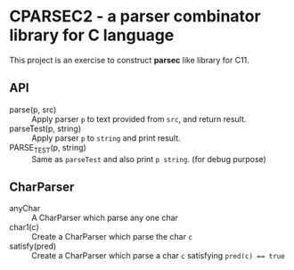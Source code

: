 # -*- coding: utf-8-unix -*-
#+STARTUP: showall indent

* CPARSEC2 - a parser combinator library for C language

This project is an exercise to construct *parsec* like library for C11.

** API
- parse(p, src) :: Apply parser ~p~ to text provided from ~src~, and return result.
- parseTest(p, string) :: Apply parser ~p~ to ~string~ and print result.
- PARSE_TEST(p, string) :: Same as ~parseTest~ and also print ~p string~. (for debug purpose)

** CharParser
- anyChar  :: A CharParser which parse any one char
- char1(c) :: Create a CharParser which parse the char ~c~
- satisfy(pred) :: Create a CharParser which parse a char ~c~ satisfying ~pred(c) == true~

